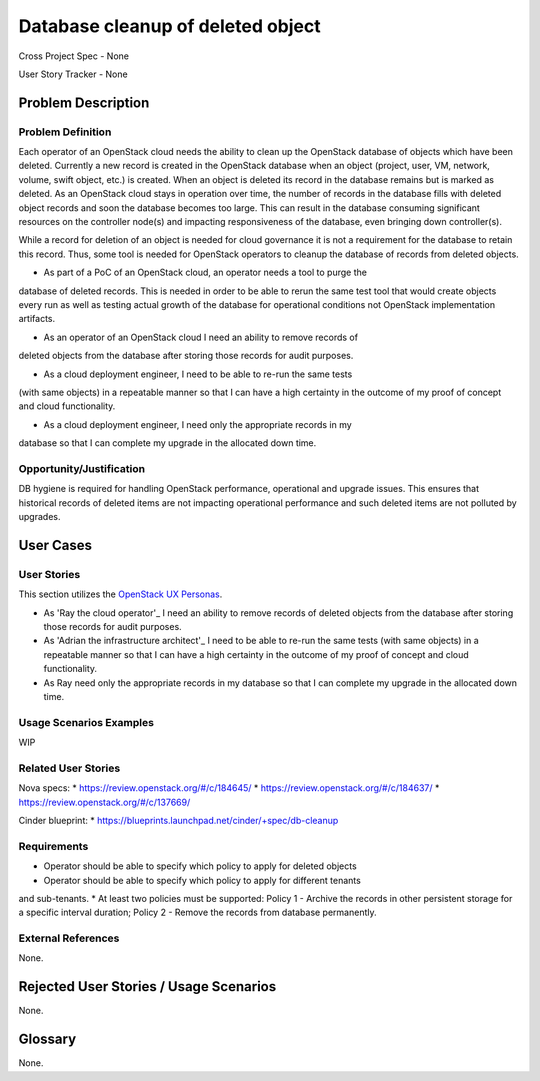 Database cleanup of deleted object
==================================

Cross Project Spec - None

User Story Tracker - None

Problem Description
-------------------

Problem Definition
++++++++++++++++++
Each operator of an OpenStack cloud needs the ability to clean up the OpenStack
database of objects which have been deleted. Currently a new record is created in
the OpenStack database when an object (project, user, VM, network, volume, swift
object, etc.) is created. When an object is deleted its record in the database
remains but is marked as deleted.  As an OpenStack cloud stays in operation over
time, the number of records in the database fills with deleted object records and
soon the database becomes too large. This can result in the database consuming
significant resources on the controller node(s) and impacting responsiveness of
the database, even bringing down controller(s).

While a record for deletion of an object is needed for cloud governance it is
not a requirement for the database to retain this record. Thus, some tool is
needed for OpenStack operators to cleanup the database of records from deleted
objects.

* As part of a PoC of an OpenStack cloud, an operator needs a tool to purge the
database of deleted records. This is needed in order to be able to rerun the same
test tool that would create objects every run as well as testing actual growth of
the database for operational conditions not OpenStack implementation artifacts.

* As an operator of an OpenStack cloud I need an ability to remove records of
deleted objects from the database after storing those records for audit purposes.

* As a cloud deployment engineer, I need to be able to re-run the same tests
(with same objects) in a repeatable manner so that I can have a high certainty
in the outcome of my proof of concept and cloud functionality.

* As a cloud deployment engineer, I need only the appropriate records in my
database so that I can complete my upgrade in the allocated down time.

Opportunity/Justification
+++++++++++++++++++++++++
DB hygiene is required for handling OpenStack performance, operational and
upgrade issues. This ensures that historical records of deleted items are not
impacting operational performance and such deleted items are not polluted by
upgrades.

User Cases
----------

User Stories
++++++++++++
This section utilizes the `OpenStack UX Personas`_.

* As 'Ray the cloud operator'_ I need an ability to remove records of
  deleted objects from the database after storing those records for audit purposes.

* As 'Adrian the infrastructure architect'_ I need to be able to re-run the same tests
  (with same objects) in a repeatable manner so that I can have a high certainty
  in the outcome of my proof of concept and cloud functionality.

* As Ray need only the appropriate records in my
  database so that I can complete my upgrade in the allocated down time.

.. _OpenStack UX Personas: http://docs.openstack.org/contributor-guide/ux-ui-guidelines/ux-personas.html
.. _Adrian the infrastructure architect: http://docs.openstack.org/contributor-guide/ux-ui-guidelines/ux-personas/infrastructure-arch.html
.. _Ray the cloud operator: http://docs.openstack.org/contributor-guide/ux-ui-guidelines/ux-personas/cloud-ops.html

Usage Scenarios Examples
++++++++++++++++++++++++
WIP

Related User Stories
++++++++++++++++++++
Nova specs:
* https://review.openstack.org/#/c/184645/
* https://review.openstack.org/#/c/184637/
* https://review.openstack.org/#/c/137669/

Cinder blueprint:
* https://blueprints.launchpad.net/cinder/+spec/db-cleanup

Requirements
++++++++++++
* Operator should be able to specify which policy to apply for deleted objects
* Operator should be able to specify which policy to apply for different tenants
and sub-tenants.
* At least two policies must be supported: Policy 1 - Archive the records in
other persistent storage for a specific interval duration; Policy 2 - Remove
the records from database permanently.

External References
+++++++++++++++++++
None.

Rejected User Stories / Usage Scenarios
---------------------------------------
None.

Glossary
--------
None.
